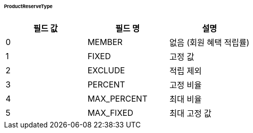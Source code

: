 [[ProductReserveType]]
====== ProductReserveType

|===
|필드 값 | 필드 명 | 설명

|0
|MEMBER
|없음 (회원 혜택 적립률)

|1
|FIXED
|고정 값

|2
|EXCLUDE
|적립 제외

|3
|PERCENT
|고정 비율

|4
|MAX_PERCENT
|최대 비율

|5
|MAX_FIXED
|최대 고정 값
|===

